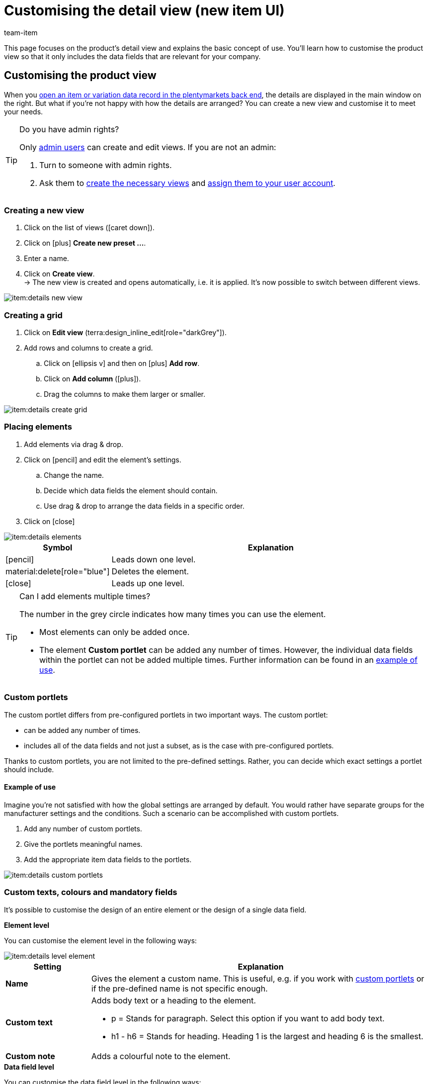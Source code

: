 = Customising the detail view (new item UI)
:keywords: New item UI, Item » Item UI, Edit item, Editing items, Editing mode, MyView, Navigation, Navigation bar, Portlet, Portlets, Custom portlet, View, Views, Create view, Detail view, Detail views, Item view, Item views, Variation view, Variation views, Element, Elements
:description: You can modify item data records to meet your needs. Learn how to customise the layout and change how item details are arranged.
:author: team-item

////
zuletzt bearbeitet 04.08.2022
////

////
-Inheritance logic +
////

This page focuses on the product’s detail view and explains the basic concept of use.
You’ll learn how to customise the product view so that it only includes the data fields that are relevant for your company.

[#200]
== Customising the product view

When you xref:item:item-search.adoc#560[open an item or variation data record in the plentymarkets back end], the details are displayed in the main window on the right.
But what if you’re not happy with how the details are arranged?
You can create a new view and customise it to meet your needs.

[TIP]
.Do you have admin rights?
======
Only xref:business-decisions:user-accounts-access.adoc#[admin users] can create and edit views.
If you are not an admin:

. Turn to someone with admin rights.
. Ask them to xref:item:detail-view.adoc#300[create the necessary views] and xref:item:detail-view.adoc#900[assign them to your user account].
======

[#300]
=== Creating a new view

. Click on the list of views (icon:caret-down[role="darkGrey"]).
. Click on icon:plus[role="darkGrey"] *Create new preset ...*.
. Enter a name.
. Click on *Create view*. +
→ The new view is created and opens automatically, i.e. it is applied.
It’s now possible to switch between different views.

image::item:details-new-view.gif[]

[#400]
=== Creating a grid

. Click on *Edit view* (terra:design_inline_edit[role="darkGrey"]).
. Add rows and columns to create a grid.
.. Click on icon:ellipsis-v[role="blue"] and then on icon:plus[role="darkGrey"] *Add row*.
.. Click on *Add column* (icon:plus[role="darkGrey"]).
.. Drag the columns to make them larger or smaller.

image::item:details-create-grid.gif[]

[#500]
=== Placing elements

. Add elements via drag & drop.
. Click on icon:pencil[role="blue"] and edit the element’s settings.
.. Change the name.
.. Decide which data fields the element should contain.
.. Use drag & drop to arrange the data fields in a specific order.
. Click on icon:close[role="blue"]

image::item:details-elements.gif[]

[cols="1,4a"]
|===
|Symbol |Explanation

| icon:pencil[role="blue"]
|Leads down one level.

| material:delete[role="blue"]
|Deletes the element.

| icon:close[role="blue"]
|Leads up one level.
|===

[TIP]
.Can I add elements multiple times?
======
The number in the grey circle indicates how many times you can use the element.

* Most elements can only be added once.
* The element *Custom portlet* can be added any number of times.
However, the individual data fields within the portlet can not be added multiple times.
Further information can be found in an xref:item:detail-view.adoc#600[example of use].
======

[#600]
=== Custom portlets

//tag::own-portlet[]
The custom portlet differs from pre-configured portlets in two important ways.
The custom portlet:

* can be added any number of times.
* includes all of the data fields and not just a subset, as is the case with pre-configured portlets.

Thanks to custom portlets, you are not limited to the pre-defined settings.
Rather, you can decide which exact settings a portlet should include.

[discrete]
==== Example of use

Imagine you’re not satisfied with how the global settings are arranged by default.
You would rather have separate groups for the manufacturer settings and the conditions.
Such a scenario can be accomplished with custom portlets.

. Add any number of custom portlets.
. Give the portlets meaningful names.
. Add the appropriate item data fields to the portlets.

image::item:details-custom-portlets.png[]
//end::own-portlet[]

=== Custom texts, colours and mandatory fields

It’s possible to customise the design of an entire element or the design of a single data field.

[.collapseBox]
.*Element level*
--

You can customise the element level in the following ways:

image::item:details-level-element.gif[]

[cols="1,4a"]
|===
|Setting |Explanation

| *Name*
|Gives the element a custom name.
This is useful, e.g. if you work with xref:item:detail-view.adoc#600[custom portlets] or if the pre-defined name is not specific enough.

| *Custom text*
|Adds body text or a heading to the element.

* p = Stands for paragraph.
Select this option if you want to add body text.
* h1 - h6 = Stands for heading.
Heading 1 is the largest and heading 6 is the smallest.

| *Custom note*
|Adds a colourful note to the element.

|===

--

[.collapseBox]
.*Data field level*
--

You can customise the data field level in the following ways:

image::item:details-level-datafield.gif[]

[cols="1,4a"]
|===
|Setting |Explanation

| *Element name*
|Gives the data field a custom name.
This is useful, e.g. if the pre-defined name is not specific enough.


| *Show hint*
|Adds a note to the data field.
The text is displayed underneath the data field and in a smaller font.

| *Required*
|Turns the data field into a mandatory field.
This means that:

* the data field is given an asterisk.
* the data field is underlined in red if it is empty.
* it will not be possible to save the data field without any content.

This is useful, e.g. if you want to require your employees to enter certain pieces of information.

| *Disabled*
|Modifies the data field so that it can no longer be edited.
This is useful, e.g. if your employees should be able to see certain pieces of information, but not edit them.

|===


--

[#700]
=== Finalising your work

. Save the view (terra:save[role="darkGrey"]) and close the editing mode (icon:close[role="darkGrey"]).
. Check the result in the main window.
. If necessary:
.. Click on *Edit view* (terra:design_inline_edit[role="darkGrey"]) again and edit the view even further.
.. Allow other users to see the view.

image::item:finish-editing.png[]

[#800]
==== Functions in the editing mode

[cols="1,4"]
|===
|Symbol |Explanation

| material:undo[role="darkGrey"]
|Undoes the last change, unless this change has already been saved.

| material:redo[role="darkGrey"]
|Restores the previously undone change.

| icon:caret-down[role="darkGrey"]
|A list of views.
You see the name of whichever view is currently open.
Click on icon:caret-down[role="darkGrey"] to switch to a different view or create a xref:item:detail-view.adoc#300[new view].

| terra:items_incoming_history[role="darkGrey"]
|Resets the view to the state that was last saved.

| terra:save[role="darkGrey"]
|Saves the changes made to the view.

| terra:close[role="darkGrey"]
|Closes the editing mode.
In case of unsaved changes, a dialogue is displayed.
|===

[#900]
==== Granting rights

Which user roles should be allowed to see the view?
You can grant or limit access to every single view.

. Click on *Edit view* (terra:design_inline_edit[role="darkGrey"]).
. Click on terra:open_external_link[role="darkGrey"] *Rights management*. +
→ The menu *Setup » Account management » Roles* opens in a new tab.
. Search for (icon:search[role=darkGrey]) and open the appropriate user role.
. Click on *Role-defined views*.
. Expand the entries (icon:chevron-right[role="darkGrey"]) and select the views (icon:check-square[role="blue"]) that the user role should have access to.
. Save (terra:save[role="darkGrey"]) the settings.

xref:business-decisions:user-accounts-access.adoc#116[Further information] about user accounts and access rights.

[#920]
== Special views

[#940]
=== Properties

//fast den gleichen Einleitungstext findet sich auch in die Datei verzeichnis - da bei den Eigenschaften Element

The properties element can be added any number of times.
One possible application is displaying every type of property as a separate portlet.

. Add the elements *Properties* and *Text properties* as many times as needed.
. Open the portlet's settings (icon:pencil[role="blue"]).
. Modify the settings as needed.
. *Save* (terra:save[role="darkGrey"]) the view.

[cols="1,4a"]
|===
|Setting |Explanation

| *Name*
|Give the portlet a meaningful name.

| *Table columns*
|Decide which information should be displayed.

| *Types*
|Decide which types of properties the portlet should include.

| *1. Language*; +
*2. Language*
|Only for text properties.
Decide which language should be displayed on the left and the right side.

|===

[#960]
=== Texts

//fast den gleichen Einleitungstext findet sich auch in die Datei verzeichnis - da bei den Text Element

By default, the text area is a bilingual view with German and English.
However, you can modify the area if you need different languages or if you want them to be displayed in a different order.
For example, you could create a monolingual view.
Or you could choose different languages and thus create a customised translation view.

. Add the element *Translations panel* as many times as needed.
. Open the portlet's settings (icon:pencil[role="blue"]).
. Click on icon:gear[role="darkGrey"] *Configure languages*.
. Which languages should be displayed together?
Select one or more languages (icon:check-square[role="blue"]).
. Which language should be displayed first, second, third, etc?
.. Move your cursor over a language with the symbol material:drag_indicator[role="darkGrey"]. +
→ Your cursor changes its shape (icon:arrows[role="darkGrey"]).
.. Drag the language to the appropriate position.
. *Save* (terra:save[role="darkGrey"]) the view.

TIP: Imagine your product texts are translated from English into German, French, Spanish and Italian.
The view would be very cluttered if you displayed all of the languages together.
Instead, only select the first language pair, e.g. English and German.
Then add the translation panel a second time and select the next language pair, e.g. English and French.
Repeat the process as many times as necessary.
The translation panels are displayed one underneath the other. They can be expanded or collapsed as needed (icon:chevron-down[role="darkGrey"]).

[#1300]
== FAQ

[.collapseBox]
.*I don’t see a drop-down list with views in the upper right corner. Why not?*
--

Have you already opened an item data record?
The drop-down list with views (default view and custom views) is not visible in the overview.
It only appears once you have opened an item data record.

image::item:default-view.png[]

--

[.collapseBox]
.*I can’t create a new view. Why not?*
--

Do you have admin rights?
Only xref:business-decisions:user-accounts-access.adoc#[admin users] can create and edit views.
If you are not an admin:

. Turn to someone with admin rights.
. Ask them to xref:item:detail-view.adoc#300[create the necessary views] and xref:item:detail-view.adoc#900[assign them to your user account].

--

[.collapseBox]
.*The view is empty. What am I doing wrong?*
--

Have you already xref:item:detail-view.adoc#300[created a view]?
The view controls which product information is displayed and how this information is arranged.
In other words, you can design your item and variation pages however is most convenient for you.
If you haven’t created a view yet or if the view is empty, then you won’t see any information.

--

[.collapseBox]
.*Can I add elements multiple times via drag & drop?*
--

The number in the grey circle indicates how many times you can use an element.

* Most elements can only be added once.
* The element *Custom portlet* can be added any number of times.
However, the individual data fields within the portlet can not be added multiple times.
Further information can be found in an xref:item:detail-view.adoc#600[example of use].

--

[.collapseBox]
.*Can I import and export the views?*
--

Not yet.
An import/export function is planned for the future.
However, we cannot yet estimate when it will be available.

--
